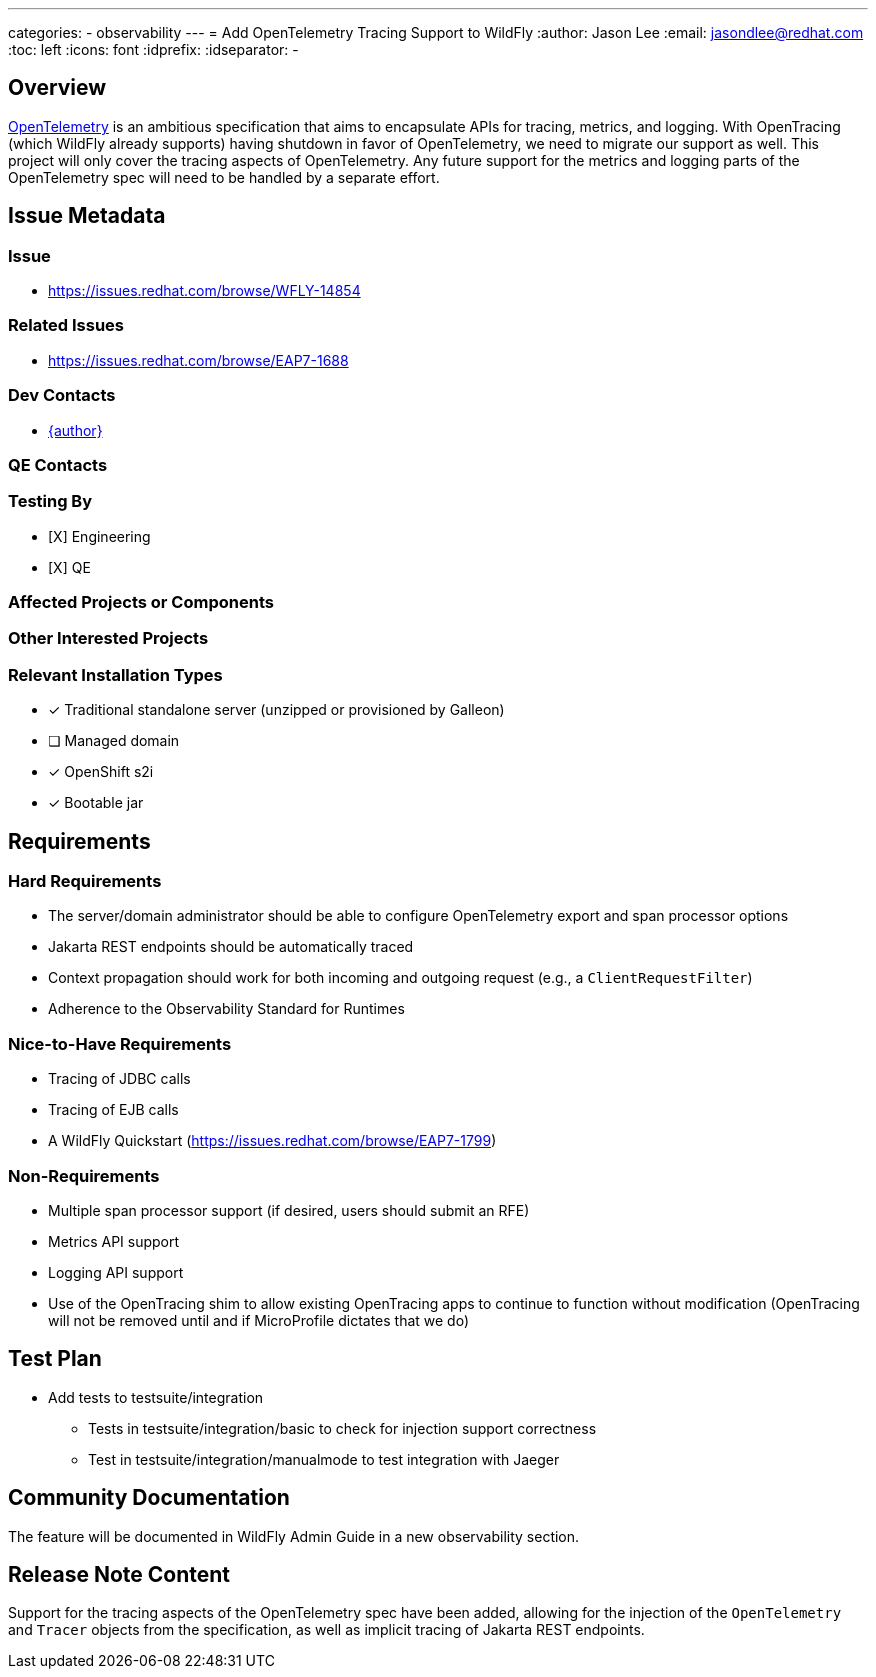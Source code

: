 ---
categories:
  - observability
---
= Add OpenTelemetry Tracing Support to WildFly
:author:            Jason Lee
:email:             jasondlee@redhat.com
:toc:               left
:icons:             font
:idprefix:
:idseparator:       -

== Overview

https://opentelemetry.io[OpenTelemetry] is an ambitious specification that aims to encapsulate APIs for tracing, metrics, and logging. With OpenTracing (which WildFly already supports) having shutdown in favor of OpenTelemetry, we need to migrate our support as well. This project will only cover the tracing aspects of OpenTelemetry. Any future support for the metrics and logging parts of the OpenTelemetry spec will need to be handled by a separate effort.

== Issue Metadata

=== Issue

* https://issues.redhat.com/browse/WFLY-14854

=== Related Issues

* https://issues.redhat.com/browse/EAP7-1688

=== Dev Contacts

* mailto:{email}[{author}]

=== QE Contacts

=== Testing By
* [X] Engineering
* [X] QE

=== Affected Projects or Components

=== Other Interested Projects

=== Relevant Installation Types
* [x] Traditional standalone server (unzipped or provisioned by Galleon)
* [ ] Managed domain
* [x] OpenShift s2i
* [x] Bootable jar

== Requirements

=== Hard Requirements

* The server/domain administrator should be able to configure OpenTelemetry export and span processor options
* Jakarta REST endpoints should be automatically traced
* Context propagation should work for both incoming and outgoing request (e.g., a `ClientRequestFilter`)
* Adherence to the Observability Standard for Runtimes

=== Nice-to-Have Requirements

* Tracing of JDBC calls
* Tracing of EJB calls
* A WildFly Quickstart (https://issues.redhat.com/browse/EAP7-1799)

=== Non-Requirements

* Multiple span processor support (if desired, users should submit an RFE)
* Metrics API support
* Logging API support
* Use of the OpenTracing shim to allow existing OpenTracing apps to continue to function without modification (OpenTracing will not be removed until and if MicroProfile dictates that we do)

== Test Plan

* Add tests to testsuite/integration
** Tests in testsuite/integration/basic to check for injection support correctness
** Test in testsuite/integration/manualmode to test integration with Jaeger

== Community Documentation

The feature will be documented in WildFly Admin Guide in a new observability section.

== Release Note Content

Support for the tracing aspects of the OpenTelemetry spec have been added, allowing for the injection of the 
`OpenTelemetry` and `Tracer` objects from the specification, as well as implicit tracing of Jakarta REST endpoints.
